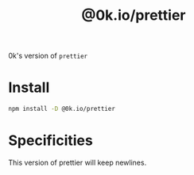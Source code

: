 # -*- ispell-local-dictionary: "english" -*-

#+TITLE: @0k.io/prettier

0k's version of =prettier=

* Install

#+begin_src sh
npm install -D @0k.io/prettier
#+end_src


* Specificities

This version of prettier will keep newlines.

